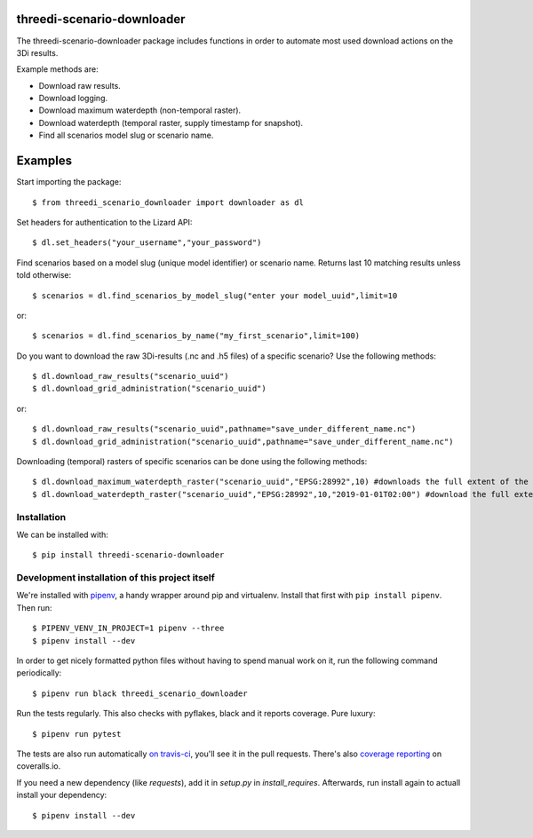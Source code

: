 threedi-scenario-downloader
==========================================

The threedi-scenario-downloader package includes functions in order to
automate most used download actions on the 3Di results.

Example methods are:

- Download raw results.
- Download logging.
- Download maximum waterdepth (non-temporal raster).
- Download waterdepth (temporal raster, supply timestamp for snapshot).
- Find all scenarios model slug or scenario name.

Examples
========================================
Start importing the package::
  
  $ from threedi_scenario_downloader import downloader as dl

Set headers for authentication to the Lizard API::
  
  $ dl.set_headers("your_username","your_password")

Find scenarios based on a model slug (unique model identifier) or scenario name. Returns last 10 matching results unless told otherwise::

  $ scenarios = dl.find_scenarios_by_model_slug("enter your model_uuid",limit=10
  
or::

  $ scenarios = dl.find_scenarios_by_name("my_first_scenario",limit=100)

Do you want to download the raw 3Di-results (.nc and .h5 files) of a specific scenario? Use the following methods::

  $ dl.download_raw_results("scenario_uuid")
  $ dl.download_grid_administration("scenario_uuid")


or::

  $ dl.download_raw_results("scenario_uuid",pathname="save_under_different_name.nc")
  $ dl.download_grid_administration("scenario_uuid",pathname="save_under_different_name.nc")

Downloading (temporal) rasters of specific scenarios can be done using the following methods::

  $ dl.download_maximum_waterdepth_raster("scenario_uuid","EPSG:28992",10) #downloads the full extent of the maximum waterdepth of the given scenario_uuid with a 10 meter resolution in the RD New/Amersfoort projection (EPSG:28992)
  $ dl.download_waterdepth_raster("scenario_uuid","EPSG:28992",10,"2019-01-01T02:00") #download the full extend of the waterdepth at the supplied timestamp given scenario_uuid, on 10 meter resolution in the RD New/Amersfoort projection (EPSG:28992)


Installation
------------

We can be installed with::

  $ pip install threedi-scenario-downloader


Development installation of this project itself
-----------------------------------------------

We're installed with `pipenv <https://docs.pipenv.org/>`_, a handy wrapper
around pip and virtualenv. Install that first with ``pip install
pipenv``. Then run::

  $ PIPENV_VENV_IN_PROJECT=1 pipenv --three
  $ pipenv install --dev

In order to get nicely formatted python files without having to spend manual
work on it, run the following command periodically::

  $ pipenv run black threedi_scenario_downloader

Run the tests regularly. This also checks with pyflakes, black and it reports
coverage. Pure luxury::

  $ pipenv run pytest

The tests are also run automatically `on travis-ci
<https://travis-ci.com/nens/threedi-scenario-downloader>`_, you'll see it in
the pull requests. There's also `coverage reporting
<https://coveralls.io/github/nens/threedi-scenario-downloader>`_ on
coveralls.io.

If you need a new dependency (like `requests`), add it in `setup.py` in
`install_requires`. Afterwards, run install again to actuall install your
dependency::

  $ pipenv install --dev
